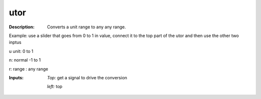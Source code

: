 utor
====

:Description:
    Converts a unit  range to any any range. 
Example: use a slider that goes from 0 to 1 in value, connect it to the top  part of the utor and then use the other two inptus


u unit:       0  to 1 
n: normal -1 to 1
r: range : any range


:Inputs:
    *Top:*  get a signal to drive the conversion 

    *left:*  top

